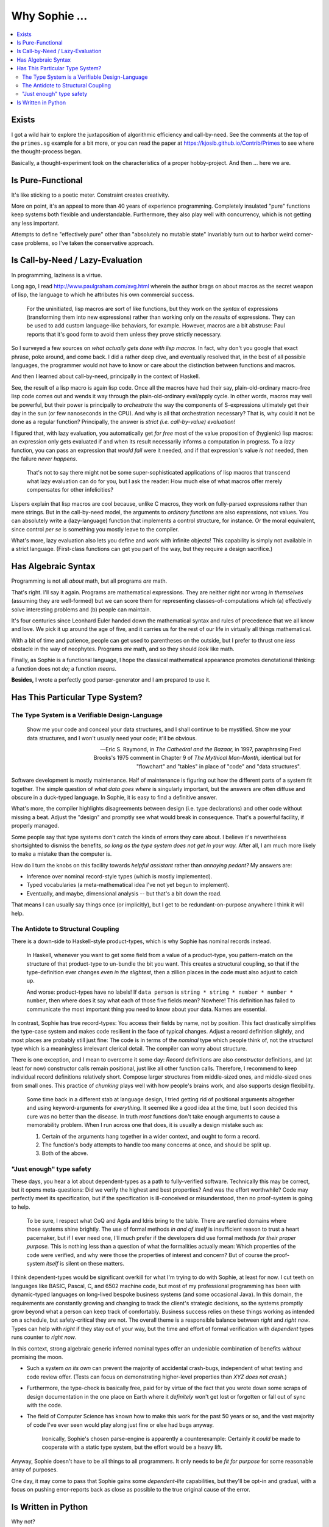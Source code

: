 Why Sophie ...
==================

.. contents::
	:local:
	:depth: 2

Exists
~~~~~~

I got a wild hair to explore the juxtaposition of algorithmic efficiency and call-by-need.
See the comments at the top of the ``primes.sg`` example for a bit more,
or you can read the paper at https://kjosib.github.io/Contrib/Primes
to see where the thought-process began.

Basically, a thought-experiment took on the characteristics of a proper hobby-project.
And then ... here we are.

Is Pure-Functional
~~~~~~~~~~~~~~~~~~~

It's like sticking to a poetic meter. Constraint creates creativity.

More on point, it's an appeal to more than 40 years of experience programming.
Completely insulated "pure" functions keep systems both flexible and understandable.
Furthermore, they also play well with concurrency, which is not getting any less important.

Attempts to define "effectively pure" other than "absolutely no mutable state"
invariably turn out to harbor weird corner-case problems, so I've taken the
conservative approach.

Is Call-by-Need / Lazy-Evaluation
~~~~~~~~~~~~~~~~~~~~~~~~~~~~~~~~~~

In programming, laziness is a virtue.

Long ago, I read http://www.paulgraham.com/avg.html
wherein the author brags on about macros as the secret weapon of lisp,
the language to which he attributes his own commercial success.

	For the uninitiated, lisp macros are sort of like functions,
	but they work on the *syntax* of expressions (transforming them into new expressions)
	rather than working only on the *results* of expressions.
	They can be used to add custom language-like behaviors, for example.
	However, macros are a bit abstruse:
	Paul reports that it's good form to avoid them unless they prove strictly necessary.

So I surveyed a few sources on *what actually gets done with lisp macros*.
In fact, why don't you google that exact phrase, poke around, and come back.
I did a rather deep dive, and eventually resolved that,
in the best of all possible languages,
the programmer would not have to know or care about the distinction
between functions and macros.

And then I learned about call-by-need, principally in the context of Haskell.

See, the result of a lisp macro is again lisp code.
Once all the macros have had their say,
plain-old-ordinary macro-free lisp code comes out and wends it way through the
plain-old-ordinary eval/apply cycle. In other words, macros may well be powerful,
but their power is principally to *orchestrate* the way the components of S-expressions
ultimately get their day in the sun (or few nanoseconds in the CPU).
And why is all that orchestration necessary?
That is, why could it not be done as a regular function?
Principally, the answer is *strict (i.e. call-by-value) evaluation!*

I figured that, with lazy evaluation, you automatically get *for free*
most of the value proposition of (hygienic) lisp macros: an expression only gets
evaluated if and when its result necessarily informs a computation in progress.
To a *lazy* function, you can pass an expression that *would fail* were it needed,
and if that expression's value *is not* needed, then the failure *never happens*.

	That's not to say there might not be some super-sophisticated applications
	of lisp macros that transcend what lazy evaluation can do for you,
	but I ask the reader: How much else of what macros offer merely compensates
	for other infelicities?

Lispers explain that lisp macros are cool because, unlike C macros,
they work on fully-parsed expressions rather than mere strings.
But in the call-by-need model, the arguments to *ordinary functions*
are also expressions, not values. You can absolutely write a (lazy-language)
function that implements a control structure, for instance. Or the moral equivalent,
since control *per se* is something you mostly leave to the compiler.

What's more, lazy evaluation also lets you define and work with infinite objects!
This capability is simply not available in a strict language.
(First-class functions can get you part of the way, but they require a design sacrifice.)

Has Algebraic Syntax
~~~~~~~~~~~~~~~~~~~~

Programming is not all *about* math, but all programs *are* math.

That's right. I'll say it again. Programs are mathematical expressions.
They are neither right nor wrong *in themselves* (assuming they are well-formed)
but we can score them for representing classes-of-computations
which (a) effectively solve interesting problems and (b) people can maintain.

It's four centuries since Leonhard Euler handed down the
mathematical syntax and rules of precedence that we all know and love.
We pick it up around the age of five, and it carries us for the rest of our life
in virtually all things mathematical.

With a bit of time and patience, people can get used to parentheses on the outside,
but I prefer to thrust one *less* obstacle in the way of neophytes.
Programs *are* math, and so they should *look* like math.

Finally, as Sophie is a functional language, I hope the classical mathematical appearance
promotes denotational thinking: a function does not *do*; a function *means*.

**Besides,** I wrote a perfectly good parser-generator and I am prepared to use it.

Has This Particular Type System?
~~~~~~~~~~~~~~~~~~~~~~~~~~~~~~~~~

The Type System is a Verifiable Design-Language
-----------------------------------------------

	Show me your code and conceal your data structures,
	and I shall continue to be mystified.
	Show me your data structures, and I won't usually need your code;
	it'll be obvious.

	-- Eric S. Raymond, in *The Cathedral and the Bazaar,* in 1997,
	paraphrasing Fred Brooks's 1975 comment in Chapter 9 of *The Mythical Man-Month,*
	identical but for "flowchart" and "tables" in place of "code" and "data structures".

Software development is mostly maintenance.
Half of maintenance is figuring out how the different parts of a system fit together.
The simple question of *what data goes where* is singularly important,
but the answers are often diffuse and obscure in a duck-typed language.
In Sophie, it is easy to find a definitive answer.

What's more, the compiler highlights disagreements between design (i.e. type declarations)
and other code without missing a beat. Adjust the "design" and promptly see what would break in consequence.
That's a powerful facility, if properly managed.

Some people say that type systems don't catch the kinds of errors they care about.
I believe it's nevertheless shortsighted to dismiss the benefits,
*so long as the type system does not get in your way.*
After all, I am much more likely to make a mistake than the computer is.

How do I turn the knobs on this facility towards *helpful assistant* rather than *annoying pedant?*
My answers are:

* Inference over nominal record-style types (which is mostly implemented).
* Typed vocabularies (a meta-mathematical idea I've not yet begun to implement).
* Eventually, and maybe, dimensional analysis -- but that's a bit down the road.

That means I can usually say things once (or implicitly),
but I get to be redundant-on-purpose anywhere I think it will help.

The Antidote to Structural Coupling
-----------------------------------

There is a down-side to Haskell-style product-types, which is why Sophie has nominal records instead.

	In Haskell, whenever you want to get some field from a value of a product-type,
	you pattern-match on the structure of that product-type to un-bundle the bit you want.
	This creates a structural coupling, so that if the type-definition ever changes
	*even in the slightest*, then a zillion places in the code must also adjust to catch up.

	And worse: product-types have no labels! If ``data person`` is ``string * string * number * number * number``,
	then where does it say what each of those five fields mean? Nowhere!
	This definition has failed to communicate the most important thing you need to know about your data.
	Names are essential.

In contrast, Sophie has true record-types: You access their fields by name, not by position.
This fact drastically simplifies the type-case system and makes code resilient in the face of typical changes.
Adjust a record definition slightly, and most places are probably still just fine:
The code is in terms of the *nominal* type which people think of,
not the *structural* type which is a meaningless irrelevant clerical detail.
The compiler can worry about structure.

There is one exception, and I mean to overcome it some day:
*Record* definitions are also *constructor* definitions,
and (at least for now) constructor calls remain positional, just like all other function calls.
Therefore, I recommend to keep individual record definitions relatively short.
Compose larger structures from middle-sized ones, and middle-sized ones from small ones.
This practice of *chunking* plays well with how people's brains work,
and also supports design flexibility.

	Some time back in a different stab at language design, I tried getting rid of positional arguments altogether
	and using keyword-arguments for *everything.*
	It seemed like a good idea at the time, but I soon decided this cure was no better than the disease.
	In truth *most* functions don't take enough arguments to cause a memorability problem.
	When I run across one that does, it is usually a design mistake such as:

	1. Certain of the arguments hang together in a wider context, and ought to form a record.
	2. The function's body attempts to handle too many concerns at once, and should be split up.
	3. Both of the above.

"Just enough" type safety
--------------------------

These days, you hear a lot about dependent-types as a path to fully-verified software.
Technically this may be correct, but it opens meta-questions:
Did we verify the highest and best properties? And was the effort worthwhile?
Code may perfectly meet its specification, but if the specification is ill-conceived or misunderstood,
then no proof-system is going to help.

	To be sure, I respect what CoQ and Agda and Idris bring to the table.
	There are rarefied domains where those systems shine brightly.
	The use of formal methods *in and of itself* is insufficient reason to trust a heart pacemaker,
	but if I ever need one, I'll much prefer if the developers did use formal methods *for their proper purpose.*
	This is nothing less than a question of what the formalities actually mean:
	Which properties of the code were verified, and why were those the properties of interest and concern?
	But of course the proof-system *itself* is silent on these matters.

I think dependent-types would be significant overkill for what I'm trying to do with Sophie, at least for now.
I cut teeth on languages like BASIC, Pascal, C, and 6502 machine code,
but most of my professional programming has been with dynamic-typed languages
on long-lived bespoke business systems (and some occasional Java).
In this domain, the requirements are constantly growing and changing to track the client's strategic decisions,
so the systems promptly grow beyond what a person can keep track of comfortably.
Business success relies on these things working as intended on a schedule, but safety-critical they are not.
The overall theme is a responsible balance between *right* and *right now*.
Types can help with *right* if they stay out of your way,
but the time and effort of formal verification with *dependent* types runs counter to *right now*.

In this context, strong algebraic generic inferred nominal types offer an undeniable
combination of benefits *without* promising the moon.

* Such a system *on its own* can prevent the majority of accidental crash-bugs, independent of what testing and code review offer.
  (Tests can focus on demonstrating higher-level properties than *XYZ does not crash.*)
* Furthermore, the type-check is basically free, paid for by virtue of the fact that you wrote down some scraps of design documentation
  in the one place on Earth where it *definitely* won't get lost or forgotten or fall out of sync with the code.
* The field of Computer Science has known how to make this work for the past 50 years or so,
  and the vast majority of code I've ever seen would play along just fine or else had bugs anyway.

	Ironically, Sophie's chosen parse-engine is apparently a counterexample:
	Certainly it *could* be made to cooperate with a static type system,
	but the effort would be a heavy lift.

Anyway, Sophie doesn't have to be all things to all programmers.
It only needs to be *fit for purpose* for some reasonable array of purposes.

One day, it may come to pass that Sophie gains some *dependent-lite* capabilities,
but they'll be opt-in and gradual, with a focus on pushing error-reports back as
close as possible to the true original cause of the error.

Is Written in Python
~~~~~~~~~~~~~~~~~~~~~

Why not?

Long ago, I concluded that one should start with the highest-level language available for a task.
There's really no excuse to go straight to C or Java.
Python is (at least in principle) a dialect of lisp with a very heavy accent,
so it's certainly up to the task.
Also, I remember Python well enough to make the attempt.
I'd have to re-learn anything else.
